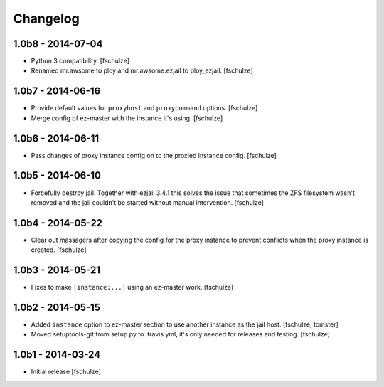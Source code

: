 Changelog
=========

1.0b8 - 2014-07-04
------------------

* Python 3 compatibility.
  [fschulze]

* Renamed mr.awsome to ploy and mr.awsome.ezjail to ploy_ezjail.
  [fschulze]


1.0b7 - 2014-06-16
------------------

* Provide default values for ``proxyhost`` and ``proxycommand`` options.
  [fschulze]

* Merge config of ez-master with the instance it's using.
  [fschulze]


1.0b6 - 2014-06-11
------------------

* Pass changes of proxy instance config on to the proxied instance config.
  [fschulze]


1.0b5 - 2014-06-10
------------------

* Forcefully destroy jail. Together with ezjail 3.4.1 this solves the issue
  that sometimes the ZFS filesystem wasn't removed and the jail couldn't be
  started without manual intervention.
  [fschulze]


1.0b4 - 2014-05-22
------------------

* Clear out massagers after copying the config for the proxy instance to
  prevent conflicts when the proxy instance is created.
  [fschulze]


1.0b3 - 2014-05-21
------------------

* Fixes to make ``[instance:...]`` using an ez-master work.
  [fschulze]


1.0b2 - 2014-05-15
------------------

* Added ``instance`` option to ez-master section to use another instance as
  the jail host.
  [fschulze, tomster]

* Moved setuptools-git from setup.py to .travis.yml, it's only needed for
  releases and testing.
  [fschulze]


1.0b1 - 2014-03-24
------------------

* Initial release
  [fschulze]
